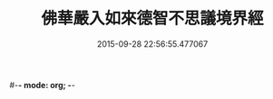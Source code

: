 #-*- mode: org; -*-
#+DATE: 2015-09-28 22:56:55.477067
#+TITLE: 佛華嚴入如來德智不思議境界經
#+PROPERTY: CBETA_ID T10n0303
#+PROPERTY: ID KR6e0052
#+PROPERTY: SOURCE Taisho Tripitaka Vol. 10, No. 303
#+PROPERTY: VOL 10
#+PROPERTY: BASEEDITION T
#+PROPERTY: WITNESS T@GONG
#+PROPERTY: LASTPB <pb:KR6e0052_T_000-0917b>¶¶¶¶¶¶¶¶¶¶¶¶¶¶¶¶¶¶¶¶

